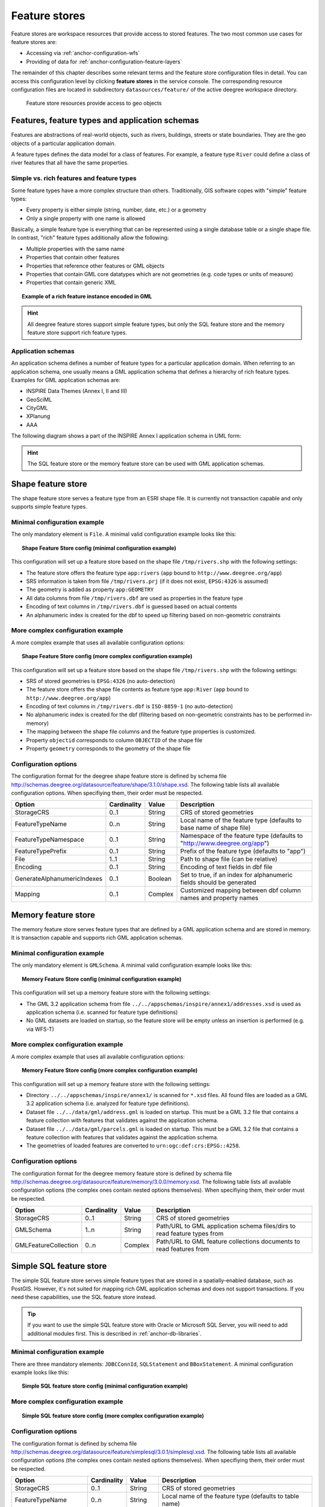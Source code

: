 .. _anchor-configuration-featurestore:

==============
Feature stores
==============

Feature stores are workspace resources that provide access to stored features. The two most common use cases for feature stores are:

* Accessing via :ref:`anchor-configuration-wfs`
* Providing of data for :ref:`anchor-configuration-feature-layers`

The remainder of this chapter describes some relevant terms and the feature store configuration files in detail. You can access this configuration level by clicking **feature stores** in the service console. The corresponding resource configuration files are located in subdirectory ``datasources/feature/`` of the active deegree workspace directory.

.. figure:: images/workspace-overview-feature.png
   :figwidth: 80%
   :width: 80%
   :target: _images/workspace-overview-feature.png

   Feature store resources provide access to geo objects

-----------------------------------------------
Features, feature types and application schemas
-----------------------------------------------

Features are abstractions of real-world objects, such as rivers, buildings, streets or state boundaries. They are the geo objects of a particular application domain.

A feature types defines the data model for a class of features. For example, a feature type ``River`` could define a class of river features that all have the same properties.

^^^^^^^^^^^^^^^^^^^^^^^^^^^^^^^^^^^^^^^^^^
Simple vs. rich features and feature types
^^^^^^^^^^^^^^^^^^^^^^^^^^^^^^^^^^^^^^^^^^

Some feature types have a more complex structure than others. Traditionally, GIS software copes with "simple" feature types:

* Every property is either simple (string, number, date, etc.) or a geometry
* Only a single property with one name is allowed

Basically, a simple feature type is everything that can be represented using a single database table or a single shape file. In contrast, "rich" feature types additionally allow the following:

* Multiple properties with the same name
* Properties that contain other features
* Properties that reference other features or GML objects
* Properties that contain GML core datatypes which are not geometries (e.g. code types or units of measure)
* Properties that contain generic XML

.. topic:: Example of a rich feature instance encoded in GML

   .. literalinclude:: xml/feature_complex.xml
      :language: xml

.. hint::
   All deegree feature stores support simple feature types, but only the SQL feature store and the memory feature store support rich feature types.

^^^^^^^^^^^^^^^^^^^
Application schemas
^^^^^^^^^^^^^^^^^^^

An application schema defines a number of feature types for a particular application domain. When referring to an application schema, one usually means a GML application schema that defines a hierarchy of rich feature types. Examples for GML application schemas are:

* INSPIRE Data Themes (Annex I, II and III)
* GeoSciML
* CityGML
* XPlanung
* AAA

The following diagram shows a part of the INSPIRE Annex I application schema in UML form:

.. figure:: images/address_schema.png
   :figwidth: 60%
   :width: 50%
   :target: _images/address_schema.png

.. hint::
   The SQL feature store or the memory feature store can be used with GML application schemas.

-------------------
Shape feature store
-------------------

The shape feature store serves a feature type from an ESRI shape file. It is currently not transaction capable and only supports simple feature types.

^^^^^^^^^^^^^^^^^^^^^^^^^^^^^
Minimal configuration example
^^^^^^^^^^^^^^^^^^^^^^^^^^^^^

The only mandatory element is ``File``. A minimal valid configuration example looks like this:

.. topic:: Shape Feature Store config (minimal configuration example)

   .. literalinclude:: xml/shapefeaturestore_minimal.xml
      :language: xml

This configuration will set up a feature store based on the shape file ``/tmp/rivers.shp`` with the following settings:

* The feature store offers the feature type ``app:rivers`` (``app`` bound to ``http://www.deegree.org/app``)
* SRS information is taken from file ``/tmp/rivers.prj`` (if it does not exist, ``EPSG:4326`` is assumed)
* The geometry is added as property ``app:GEOMETRY``
* All data columns from file ``/tmp/rivers.dbf`` are used as properties in the feature type
* Encoding of text columns in ``/tmp/rivers.dbf`` is guessed based on actual contents
* An alphanumeric index is created for the dbf to speed up filtering based on non-geometric constraints

^^^^^^^^^^^^^^^^^^^^^^^^^^^^^^^^^^
More complex configuration example 
^^^^^^^^^^^^^^^^^^^^^^^^^^^^^^^^^^

A more complex example that uses all available configuration options:

.. topic:: Shape Feature Store config (more complex configuration example)

   .. literalinclude:: xml/shapefeaturestore_complex.xml
      :language: xml

This configuration will set up a feature store based on the shape file ``/tmp/rivers.shp`` with the following settings:

* SRS of stored geometries is ``EPSG:4326`` (no auto-detection)
* The feature store offers the shape file contents as feature type ``app:River`` (``app`` bound to ``http://www.deegree.org/app``)
* Encoding of text columns in ``/tmp/rivers.dbf`` is ``ISO-8859-1`` (no auto-detection)
* No alphanumeric index is created for the dbf (filtering based on non-geometric constraints has to be performed in-memory)
* The mapping between the shape file columns and the feature type properties is customized.
* Property ``objectid`` corresponds to column ``OBJECTID`` of the shape file
* Property ``geometry`` corresponds to the geometry of the shape file

^^^^^^^^^^^^^^^^^^^^^
Configuration options
^^^^^^^^^^^^^^^^^^^^^

The configuration format for the deegree shape feature store is defined by schema file http://schemas.deegree.org/datasource/feature/shape/3.1.0/shape.xsd. The following table lists all available configuration options. When specifiying them, their order must be respected.

.. table:: Options for ``ShapeFeatureStore`` configuration files

+-----------------------------+-------------+---------+------------------------------------------------------------------------------+
| Option                      | Cardinality | Value   | Description                                                                  |
+=============================+=============+=========+==============================================================================+
| StorageCRS                  | 0..1        | String  | CRS of stored geometries                                                     |
+-----------------------------+-------------+---------+------------------------------------------------------------------------------+
| FeatureTypeName             | 0..n        | String  | Local name of the feature type (defaults to base name of shape file)         |
+-----------------------------+-------------+---------+------------------------------------------------------------------------------+
| FeatureTypeNamespace        | 0..1        | String  | Namespace of the feature type (defaults to "http://www.deegree.org/app")     |
+-----------------------------+-------------+---------+------------------------------------------------------------------------------+
| FeatureTypePrefix           | 0..1        | String  | Prefix of the feature type (defaults to "app")                               |
+-----------------------------+-------------+---------+------------------------------------------------------------------------------+
| File                        | 1..1        | String  | Path to shape file (can be relative)                                         |
+-----------------------------+-------------+---------+------------------------------------------------------------------------------+
| Encoding                    | 0..1        | String  | Encoding of text fields in dbf file                                          |
+-----------------------------+-------------+---------+------------------------------------------------------------------------------+
| GenerateAlphanumericIndexes | 0..1        | Boolean | Set to true, if an index for alphanumeric fields should be generated         |
+-----------------------------+-------------+---------+------------------------------------------------------------------------------+
| Mapping                     | 0..1        | Complex | Customized mapping between dbf column names and property names               |
+-----------------------------+-------------+---------+------------------------------------------------------------------------------+

--------------------
Memory feature store
--------------------

The memory feature store serves feature types that are defined by a GML application schema and are stored in memory. It is transaction capable and supports rich GML application schemas.

^^^^^^^^^^^^^^^^^^^^^^^^^^^^^
Minimal configuration example
^^^^^^^^^^^^^^^^^^^^^^^^^^^^^

The only mandatory element is ``GMLSchema``. A minimal valid configuration example looks like this:

.. topic:: Memory Feature Store config (minimal configuration example)

   .. literalinclude:: xml/memoryfeaturestore_minimal.xml
      :language: xml

This configuration will set up a memory feature store with the following settings:

* The GML 3.2 application schema from file ``../../appschemas/inspire/annex1/addresses.xsd`` is used as application schema (i.e. scanned for feature type definitions)
* No GML datasets are loaded on startup, so the feature store will be empty unless an insertion is performed (e.g. via WFS-T)

^^^^^^^^^^^^^^^^^^^^^^^^^^^^^^^^^^
More complex configuration example 
^^^^^^^^^^^^^^^^^^^^^^^^^^^^^^^^^^

A more complex example that uses all available configuration options:

.. topic:: Memory Feature Store config (more complex configuration example)

   .. literalinclude:: xml/memoryfeaturestore_complex.xml
      :language: xml

This configuration will set up a memory feature store with the following settings:

* Directory ``../../appschemas/inspire/annex1/`` is scanned for ``*.xsd`` files. All found files are loaded as a GML 3.2 application schema (i.e. analyzed for feature type definitions).
* Dataset file ``../../data/gml/address.gml`` is loaded on startup. This must be a GML 3.2 file that contains a feature collection with features that validates against the application schema.
* Dataset file ``../../data/gml/parcels.gml`` is loaded on startup. This must be a GML 3.2 file that contains a feature collection with features that validates against the application schema.
* The geometries of loaded features are converted to ``urn:ogc:def:crs:EPSG::4258``.

^^^^^^^^^^^^^^^^^^^^^
Configuration options
^^^^^^^^^^^^^^^^^^^^^

The configuration format for the deegree memory feature store is defined by schema file http://schemas.deegree.org/datasource/feature/memory/3.0.0/memory.xsd. The following table lists all available configuration options (the complex ones contain nested options themselves). When specifiying them, their order must be respected.

.. table:: Options for ``Memory Feature Store`` configuration files

+-----------------------------+-------------+---------+------------------------------------------------------------------------------+
| Option                      | Cardinality | Value   | Description                                                                  |
+=============================+=============+=========+==============================================================================+
| StorageCRS                  | 0..1        | String  | CRS of stored geometries                                                     |
+-----------------------------+-------------+---------+------------------------------------------------------------------------------+
| GMLSchema                   | 1..n        | String  | Path/URL to GML application schema files/dirs to read feature types from     |
+-----------------------------+-------------+---------+------------------------------------------------------------------------------+
| GMLFeatureCollection        | 0..n        | Complex | Path/URL to GML feature collections documents to read features from          |
+-----------------------------+-------------+---------+------------------------------------------------------------------------------+

------------------------
Simple SQL feature store
------------------------

The simple SQL feature store serves simple feature types that are stored in a spatially-enabled database, such as PostGIS. However, it's not suited for mapping rich GML application schemas and does not support transactions. If you need these capabilities, use the SQL feature store instead.

.. tip::
  If you want to use the simple SQL feature store with Oracle or Microsoft SQL Server, you will need to add additional modules first. This is described in :ref:`anchor-db-libraries`.

^^^^^^^^^^^^^^^^^^^^^^^^^^^^^
Minimal configuration example
^^^^^^^^^^^^^^^^^^^^^^^^^^^^^

There are three mandatory elements: ``JDBCConnId``, ``SQLStatement`` and ``BBoxStatement``. A minimal configuration example looks like this:

.. topic:: Simple SQL feature store config (minimal configuration example)

   .. literalinclude:: xml/simplesqlfeaturestore_minimal.xml
      :language: xml

^^^^^^^^^^^^^^^^^^^^^^^^^^^^^^^^^^
More complex configuration example 
^^^^^^^^^^^^^^^^^^^^^^^^^^^^^^^^^^

.. topic:: Simple SQL feature store config (more complex configuration example)

   .. literalinclude:: xml/simplesqlfeaturestore_complex.xml
      :language: xml

^^^^^^^^^^^^^^^^^^^^^
Configuration options
^^^^^^^^^^^^^^^^^^^^^

The configuration format is defined by schema file http://schemas.deegree.org/datasource/feature/simplesql/3.0.1/simplesql.xsd. The following table lists all available configuration options (the complex ones contain nested options themselves). When specifiying them, their order must be respected.

.. table:: Options for ``Simple SQL feature store`` configuration files

+-----------------------------+-------------+---------+------------------------------------------------------------------------------+
| Option                      | Cardinality | Value   | Description                                                                  |
+=============================+=============+=========+==============================================================================+
| StorageCRS                  | 0..1        | String  | CRS of stored geometries                                                     |
+-----------------------------+-------------+---------+------------------------------------------------------------------------------+
| FeatureTypeName             | 0..n        | String  | Local name of the feature type (defaults to table name)                      |
+-----------------------------+-------------+---------+------------------------------------------------------------------------------+
| FeatureTypeNamespace        | 0..1        | String  | Namespace of the feature type (defaults to "http://www.deegree.org/app")     |
+-----------------------------+-------------+---------+------------------------------------------------------------------------------+
| FeatureTypePrefix           | 0..1        | String  | Prefix of the feature type (defaults to "app")                               |
+-----------------------------+-------------+---------+------------------------------------------------------------------------------+
| JDBCConnId                  | 1..1        | String  | Identifier of the database connection                                        |
+-----------------------------+-------------+---------+------------------------------------------------------------------------------+
| SQLStatement                | 1..1        | String  | SELECT statement that defines the feature type                               |
+-----------------------------+-------------+---------+------------------------------------------------------------------------------+
| BBoxStatement               | 1..1        | String  | SELECT statement for the bounding box of the feature type                    |
+-----------------------------+-------------+---------+------------------------------------------------------------------------------+
| LODStatement                | 0..n        | Complex | Statements for specific WMS scale ranges                                     |
+-----------------------------+-------------+---------+------------------------------------------------------------------------------+

.. _anchor-configuration-sqlfeaturestore:

-----------------
SQL feature store
-----------------

The SQL feature store allows to configure highly flexible mappings between feature types and database tables. It can be used for simple mapping tasks (mapping a single database table to a feature type) as well as sophisticated ones (mapping a complete INSPIRE Data Theme to dozens or hundreds of database tables). As an alternative to relational mapping, it additionally offers so-called BLOB mapping which stores any kind of rich feature using a fixed and very simple database schema. In contrast to the simple SQL feature store, the SQL feature store is transaction capable (even for complex mappings) and ideally suited for mapping rich GML application schemas. It currently supports the following databases:

* PostgreSQL (8.3, 8.4, 9.0, 9.1, 9.2) with PostGIS extension (1.4, 1.5, 2.0, 2.1)
* Oracle Spatial (10g, 11g)
* Microsoft SQL Server (2008, 2012)

.. tip::
  If you want to use the SQL feature store with Oracle Spatial or Microsoft SQL Server, you will need to add additional modules first. This is described in :ref:`anchor-db-libraries`.

^^^^^^^^^^^^^^^^^^^^^^^^^^^^^
Minimal configuration example
^^^^^^^^^^^^^^^^^^^^^^^^^^^^^

A very minimal valid configuration example looks like this:

.. topic:: SQL feature store: Minimal configuration

   .. literalinclude:: xml/sqlfeaturestore_tabledriven1.xml
      :language: xml

This configuration defines a SQL feature store resource with the following properties:

* JDBC connection resource with identifier ``postgis`` is used to connect to the database
* A single table (``country``) is mapped
* Feature type is named ``app:country`` (app=http://www.deegree.org/app)
* Properties of the feature type are automatically derived from table columns
* Every primitive column (number, string, date) is used as a primitive property
* Every geometry column is used as a geometry property (storage CRS is determined automatically, inserted geometries are transformed by deegree, if necessary)
* Feature id (``gml:id``) is based on primary key column, prefixed by ``COUNTRY_``
* For insert transactions, it is expected that the database generates new primary keys value automatically (primary key column must have a trigger or a suitable type such as SERIAL in PostgreSQL)

^^^^^^^^^^^^^^^^^^^^^^^^^^^^^^^^^^
More complex configuration example
^^^^^^^^^^^^^^^^^^^^^^^^^^^^^^^^^^

A more complex example:

.. topic:: SQL feature store: More complex configuration

   .. literalinclude:: xml/sqlfeaturestore_complex.xml
      :language: xml

This configuration snippet defines a SQL feature store resource with the following properties:

* JDBC connection resource with identifier ``inspire`` is used to connect to the database
* Storage CRS is ``EPSG:4258``, database srid is ``-1`` (inserted geometries are transformed by deegree to the storage CRS, if necessary)
* Feature types are read from three GML schema files
* A single feature type ``ad:Address`` (ad=urn:x-inspire:specification:gmlas:Addresses:3.0) is mapped
* The root table of the mapping is ``ad_address``
* Feature type is mapped to several tables
* Feature id (``gml:id``) is based on column ``attr_gml_id``, prefixed by ``AD_ADDRESS__``
* For insert transactions, new values for column ``attr_gml_id`` in the root table are created using the UUID generator. For the joined tables, the database has to create new primary keys value automatically (primary key columns must have a trigger or a suitable type such as SERIAL in PostgreSQL)

^^^^^^^^^^^^^^^^^^^^^^^^^^^^^^^^^
Overview of configuration options
^^^^^^^^^^^^^^^^^^^^^^^^^^^^^^^^^

The SQL feature store configuration format is defined by schema file http://schemas.deegree.org/datasource/feature/sql/3.4.0/sql.xsd. The following table lists all available configuration options (the complex ones contain nested options themselves). When specifying them, their order must be respected:

.. table:: Options for ``SQL feature store`` resource configuration files

+----------------------------------+-------------+---------+------------------------------------------------------------------------------+
| Option                           | Cardinality | Value   | Description                                                                  |
+==================================+=============+=========+==============================================================================+
| ``<JDBCConnId>``                 | 1           | String  | Identifier of the database connection                                        |
+----------------------------------+-------------+---------+------------------------------------------------------------------------------+
| ``<DisablePostFiltering>``       | 0..1        | Empty   | If present, queries that require in-memory filtering are rejected            |
+----------------------------------+-------------+---------+------------------------------------------------------------------------------+
| ``<StorageCRS>``                 | 0..1        | Complex | CRS of stored geometries                                                     |
+----------------------------------+-------------+---------+------------------------------------------------------------------------------+
| ``<GMLSchema>``                  | 0..n        | String  | Path/URL to GML application schema files/dirs to read feature types from     |
+----------------------------------+-------------+---------+------------------------------------------------------------------------------+
| ``<NullEscalation>``             | 0..1        | Boolean | Controls the handling of NULL values on reconstruction from the DB           |
+----------------------------------+-------------+---------+------------------------------------------------------------------------------+
| ``<BLOBMapping>``                | 0..1        | Complex | Activates a special mapping mode that uses BLOBs for storing features        |
+----------------------------------+-------------+---------+------------------------------------------------------------------------------+
| ``<FeatureTypeMapping>``         | 0..n        | Complex | Mapping between a feature type and a database table                          |
+----------------------------------+-------------+---------+------------------------------------------------------------------------------+

The usage of these options and their sub-options is explained in the remaining sections.

.. _anchor-configuration-tabledriven:

^^^^^^^^^^^^^^^^^^^^^^^^^^^^^^^^^^^^^^
Mapping tables to simple feature types
^^^^^^^^^^^^^^^^^^^^^^^^^^^^^^^^^^^^^^

This section describes how to define the mapping of database tables to simple feature types. Each ``<FeatureTypeMapping>`` defines the mapping between one table and one feature type:

.. topic:: SQL feature store: Mapping a single table

   .. literalinclude:: xml/sqlfeaturestore_tabledriven1.xml
      :language: xml

This example assumes that the database contains a table named ``country`` within the default database schema (for PostgreSQL ``public``). Alternatively, you can qualify the table name with the database schema, such as ``public.country``. The feature store will try to automatically determine the columns of the table and derive a suitable feature type:

* Feature type name: ``app:country`` (app=http://www.deegree.org/app)
* Feature id (``gml:id``) based on primary key column of table ``country``
* Every primitive column (number, string, date) is used as a primitive property
* Every geometry column is used as a geometry property

A single configuration file may map more than one table. The following example defines two feature types, based on tables ``country`` and ``cities``.

.. topic:: SQL feature store: Mapping two tables

   .. literalinclude:: xml/sqlfeaturestore_tabledriven2.xml
      :language: xml

There are several options for ``<FeatureTypeMapping>`` that give you more control over the derived feature type definition. The following table lists all available options (the complex ones contain nested options themselves):

.. table:: Options for ``<FeatureTypeMapping>``

+------------------+-------------+---------+------------------------------------------------------------------------------+
| Option           | Cardinality | Value   | Description                                                                  |
+==================+=============+=========+==============================================================================+
| ``table``        | 1           | String  | Name of the table to be mapped (can be qualified with database schema)       |
+------------------+-------------+---------+------------------------------------------------------------------------------+
| ``name``         | 0..1        | QName   | Name of the feature type                                                     |
+------------------+-------------+---------+------------------------------------------------------------------------------+
| ``<FIDMapping>`` | 0..1        | Complex | Defines the mapping of the feature id                                        |
+------------------+-------------+---------+------------------------------------------------------------------------------+
| ``<Primitive>``  | 0..n        | Complex | Defines the mapping of a primitive-valued column                             |
+------------------+-------------+---------+------------------------------------------------------------------------------+
| ``<Geometry>``   | 0..n        | Complex | Defines the mapping of a geometry-valued column                              |
+------------------+-------------+---------+------------------------------------------------------------------------------+

.. hint::
  The order of child elements ``<Primitive>`` and ``<Geometry>`` is not restricted. They may appear in any order.

These options and their sub-options are explained in the following subsections.

"""""""""""""""""""""""""""""""""
Customizing the feature type name
"""""""""""""""""""""""""""""""""

By default, the name of a mapped feature type will be derived from the table name. If the table is named ``country``, the feature type name will be ``app:country`` (app=http://www.deegree.org/app). The ``name`` attribute allows to set the feature type name explicity. In the following example, it will be ``app:Land`` (Land is German for country).

.. topic:: SQL feature store: Customizing the feature type name

   .. literalinclude:: xml/sqlfeaturestore_tabledriven3.xml
      :language: xml

The name of a feature type is always a qualified XML name. You can use standard XML namespace binding mechanisms to control the namespace and prefix of the feature type name:

.. topic:: SQL feature store: Customizing the feature type namespace and prefix

   .. literalinclude:: xml/sqlfeaturestore_tabledriven4.xml
      :language: xml

""""""""""""""""""""""""""
Customizing the feature id
""""""""""""""""""""""""""

By default, values for the feature id (``gml:id`` attribute in GML) will be based on the primary key column of the mapped table. Values from this column will be prepended with a prefix that is derived from the feature type name. For example, if the feature type name is ``app:Country``, the prefix is ``APP_COUNTRY``. The feature instance that is built from the table row with primary key ``42`` will have  feature id ``APP_COUNTRY42``.

If this is not what you want, or automatic detection of the primary key column fails, customize the feature id mapping using the ``<FIDMapping>`` option:

.. topic:: SQL feature store: Customizing the feature id mapping

   .. literalinclude:: xml/sqlfeaturestore_fidmapping1.xml
      :language: xml

Here are the options for ``<FIDMapping>``:

.. table:: Options for ``<FIDMapping>``

+------------------+-------------+---------+------------------------------------------------------------------------------+
| Option           | Cardinality | Value   | Description                                                                  |
+==================+=============+=========+==============================================================================+
| ``prefix``       | 0..1        | String  | Feature id prefix, default: derived from feature type name                   |
+------------------+-------------+---------+------------------------------------------------------------------------------+
| ``<Column>``     | 1..n        | Complex | Column that stores (a part of) the feature id                                |
+------------------+-------------+---------+------------------------------------------------------------------------------+

As ``<Column>`` may occur more than once, you can define that the feature id is constructed from multiple columns:

.. topic:: SQL feature store: Customizing the feature id mapping

   .. literalinclude:: xml/sqlfeaturestore_fidmapping2.xml
      :language: xml

Here are the options for ``<Column>``:

.. table:: Options for ``<Column>``

+------------------+-------------+---------+------------------------------------------------------------------------------+
| Option           | Cardinality | Value   | Description                                                                  |
+==================+=============+=========+==============================================================================+
| ``name``         | 1           | String  | Name of the database column                                                  |
+------------------+-------------+---------+------------------------------------------------------------------------------+
| ``type``         | 0..1        | String  | Column type (string, boolean, decimal, double or integer), default: auto     |
+------------------+-------------+---------+------------------------------------------------------------------------------+

.. hint::
  Technically, the feature id prefix is important to determine the feature type when performing queries by feature id. Every ``<FeatureTypeMapping>`` must have a unique feature id prefix.

""""""""""""""""""""""""""""""""""""""""""""""""""""""
Customizing the mapping between columns and properties
""""""""""""""""""""""""""""""""""""""""""""""""""""""

By default, the SQL feature store will try to automatically determine the columns of the table and derive a suitable feature type:

* Every primitive column (number, string, date) is used as a primitive property
* Every geometry column is used as a geometry property

If this is not what you want, or automatic detection of the column types fails, use ``<Primitive>`` and ``<Geometry>`` to control the property definitions of the feature type and the column-to-property mapping:

.. topic:: SQL feature store: Customizing property definitions and the column-to-property mapping

   .. literalinclude:: xml/sqlfeaturestore_tabledriven5.xml
      :language: xml

This example defines a feature type with three properties:

* ``property1``, type: primitive (string), mapped to column ``prop1``
* ``property2``, type: geometry (point), mapped to column ``the_geom``, storage CRS is ``EPSG:4326``, database srid is ``-1``
* ``property3``, type: primitive (integer), mapped to column ``prop2``

The following table lists all available configuration options for ``<Primitive>`` and ``<Geometry>``:

.. table:: Options for ``<Primitive>`` and ``<Geometry>``

+-----------------------+-------------+---------+------------------------------------------------------------------------------+
| Option                | Cardinality | Value   | Description                                                                  |
+=======================+=============+=========+==============================================================================+
| ``path``              | 1           | QName   | Name of the property                                                         |
+-----------------------+-------------+---------+------------------------------------------------------------------------------+
| ``mapping``           | 1           | String  | Name of the database column                                                  |
+-----------------------+-------------+---------+------------------------------------------------------------------------------+
| ``type``              | 1           | String  | Property/column type                                                         |
+-----------------------+-------------+---------+------------------------------------------------------------------------------+
| ``<Join>``            | 0..1        | Complex | Defines a change in the table context                                        |
+-----------------------+-------------+---------+------------------------------------------------------------------------------+
| ``<CustomConverter>`` | 0..1        | Complex | Plugs-in a specialized DB-to-ObjectModel converter implementation            |
+-----------------------+-------------+---------+------------------------------------------------------------------------------+
| ``<StorageCRS>``      | 0..1        | Complex | CRS of stored geometries and database srid (only for ``<Geometry>``)         |
+-----------------------+-------------+---------+------------------------------------------------------------------------------+

.. hint::
  If your configuration file is stored in UTF-8 encoding deegree allows special chars from this charset in the mapping (e.g. the property Straße can be stored in the column 'strasse' or 'straße'). Required is that the database supports UTF-8 as well.

^^^^^^^^^^^^^^^^^^^^^^^^^^^^^^^
Mapping GML application schemas
^^^^^^^^^^^^^^^^^^^^^^^^^^^^^^^

The former section assumed a mapping configuration that didn't use a given GML application schema. If a GML application schema is available and specified using ``<GMLSchema>``, the mapping possibilities and available options are extended. We refer to these two modes as **table-driven mode** (without GML schema) and **schema-driven mode** (with GML schema).

Here's a comparison of table-driven and schema-driven mode:

.. table:: SQL feature store mapping modes (with and without GML application schema)

+------------------------------+------------------------------+---------------------------------+
|                              | Table-driven mode            | Schema-driven mode              |
+==============================+==============================+=================================+
| GML application schema       | Derived from tables          | Must be provided                |
+------------------------------+------------------------------+---------------------------------+
| Data model (feature types)   | Derived from tables          | Derived from GML app schema     |
+------------------------------+------------------------------+---------------------------------+
| GML version                  | Any (GML 2, 3.0, 3.1, 3.2)   | Fixed to version of app schema  |
+------------------------------+------------------------------+---------------------------------+
| Mapping principle            | Property to table column     | XPath-based or BLOB-based       |
+------------------------------+------------------------------+---------------------------------+
| Supported mapping complexity | Low                          | Very high                       |
+------------------------------+------------------------------+---------------------------------+

.. hint::
  If you want to create a relational mapping for an existing GML application schema (e.g. INSPIRE Data Themes, GeoSciML, CityGML, XPlanung, AAA), always copy the schema files into the ``appschemas/`` directory of your workspace and reference the schema in your configuration.

In schema-driven mode, the SQL feature store extracts detailed feature type definitions and property declarations from GML application schema files. A basic configuration for schema-driven mode defines the JDBC connection id, the general CRS of the stored geometries and one or more GML application schema files:

.. topic:: SQL FeatureStore (schema-driven mode): Skeleton config

   .. literalinclude:: xml/sqlfeaturestore_schemadriven1.xml
      :language: xml

""""""""""""""""""""
Recommended workflow
""""""""""""""""""""

.. hint::
  This section assumes that you already have an existing database that you want to map to a GML application schema. If you want to derive a database model from a GML application schema, see :ref:`anchor-mapping-wizard`.

Manually creating a mapping for a rich GML application schema may appear to be a dauting task at first sight. Especially when you are still trying to figure out how the configuration concepts work, you will be using a lot of trial-and-error. Here are some general practices to make this as painless as possible.

* Map one property of a feature type at a time.
* Use the **Reload** link in the services console to activate changes. 
* After changing the configuration file, make sure that the status of the feature store stays green (in the console). If an exclamation mark occurs, you have an error in your configuration. Check the error message and fix it.
* Check the results of your change (see below)
* Once you're satisfied, move on to the next property (or feature type)

Set up a WFS configuration, so you can use WFS GetFeature-requests to check whether your feature mapping works as expected. You can use your web browser for that. After each configuration change, perform a GetFeature-request to see the effect. Suitable WFS requests depend on the WFS version, the GML version and the name of the feature type. Here are some examples:

* WFS 1.0.0 (GML 2): http://localhost:8080/services?service=WFS&version=1.0.0&request=GetFeature&typeName=ad:Address&maxFeatures=1
* WFS 1.1.0 (GML 3.1): http://localhost:8080/services?service=WFS&version=1.1.0&request=GetFeature&typeName=ad:Address&maxFeatures=1
* WFS 2.0.0 (GML 3.2): http://localhost:8080/services?service=WFS&version=2.0.0&request=GetFeature&typeName=ad:Address&count=1

In order to successfully create a mapping for a feature type from a GML application schema, you have to know the structure and the data types of the feature type. For example, if you want to map feature type ``ad:Address`` from INSPIRE Annex I, you have to know that it has a required property called ``ad:inspireId`` that has a child element with name ``base:Identifier``. Here's a list of possible options to learn the data model of an application schema:

* Manually (or with the help of a generic XML tool such as XMLSpy) analyze the GML application schema to determine the feature types and understand their data model
* Use the services console to auto-generate a mapping configuration (see :ref:`anchor-mapping-wizard`). It should reflect the structure and datatypes correctly. Auto-generate the mapping, create a copy of the file and start with a minimal version (``FeatureTypeMapping`` by ``FeatureTypeMapping``, property by property). Adapt it to your own database tables and columns and remove optional elements and attributes that you don't want to map.
* Use the deegree support options (mailing lists, commercial support) to get help.

.. hint::
   The deegree project aims for a user-interface to help with all steps of creating mapping configurations. If you are interested in working on this (or funding it), don't hesitate to contact the project bodies.

.. _anchor-mapping-rich-feature-types:

""""""""""""""""""""""""""
Mapping rich feature types
""""""""""""""""""""""""""

In schema-driven mode, the ``<FeatureTypeMapping>`` element basically works as in table-driven mode (see :ref:`anchor-configuration-tabledriven`). It defines a mapping between a table in the database and a feature type. However, there are additional possibilities and it's usually more suitable to focus on feature types and XML nodes instead of tables and table columns. Here's an overview of the ``<FeatureTypeMapping>`` options and their meaning in schema-driven mode:

.. table:: Options for ``<FeatureTypeMapping>`` (schema-driven mode)

+------------------+-------------+---------+------------------------------------------------------------------------------+
| Option           | Cardinality | Value   | Description                                                                  |
+==================+=============+=========+==============================================================================+
| ``table``        | 1           | String  | Name of the table to be mapped (can be qualified with database schema)       |
+------------------+-------------+---------+------------------------------------------------------------------------------+
| ``name``         | 0..1        | QName   | Name of the feature type                                                     |
+------------------+-------------+---------+------------------------------------------------------------------------------+
| ``<FIDMapping>`` | 1           | Complex | Defines the mapping of the feature id                                        |
+------------------+-------------+---------+------------------------------------------------------------------------------+
| ``<Primitive>``  | 0..n        | Complex | Defines the mapping of a primitive-valued node                               |
+------------------+-------------+---------+------------------------------------------------------------------------------+
| ``<Geometry>``   | 0..n        | Complex | Defines the mapping of a geometry-valued node                                |
+------------------+-------------+---------+------------------------------------------------------------------------------+
| ``<Complex>``    | 0..n        | Complex | Defines the mapping of a complex-valued node                                 |
+------------------+-------------+---------+------------------------------------------------------------------------------+
| ``<Feature>``    | 0..n        | Complex | Defines the mapping of a feature-valued node                                 |
+------------------+-------------+---------+------------------------------------------------------------------------------+

.. hint::
  The order of child elements ``<Primitive>``, ``<Geometry>``, ``<Complex>`` and ``<Feature>`` is not restricted. They may appear in any order.

We're going to explore the additional options by describing the necessary steps for mapping  feature type ``ad:Address`` (from INSPIRE Annex I) to an example database. Start with a single ``<FeatureTypeMapping>``. Provide the table name and the mapping for the feature identifier. The example uses a table named ``ad_address`` and a key column named ``fid``:

.. topic:: SQL feature store (schema-driven mode): Start configuration

   .. literalinclude:: xml/sqlfeaturestore_schemadriven2.xml
      :language: xml

.. tip::
  In schema-driven mode, there is no automatic detection of columns, column types or primary keys. You always have to specify ``<FIDMapping>``.

.. tip::
  If this configuration matches your database and you have a working WFS resource, you should be able to query the feature type (although no properties will be returned): http://localhost:8080/services?service=WFS&version=2.0.0&request=GetFeature&typeName=ad:Address&count=1

Mapping rich feature types works by associating XML nodes of a feature instance with rows and columns in the database. The table context (the current row) is changed when necessary. In the beginning of a ``<FeatureTypeMapping>``, the current context node is an ``ad:Address`` element and the current table context is a row of table ``ad_address``. The first (required) property that we're going to map is ``ad:inspireId``. The schema defines that ``ad:inspireId`` has as child element named ``base:Identifier`` which in turn has two child elements named ``base:localId`` and ``base:namespace``. Lets's assume that we have a column ``localid`` in our table, that we want to map to ``base:localId``, but for ``base:namespace``, we don't have a corresponding column. We want this element to have the fixed value ``NL.KAD.BAG`` for all instances of ``ad:Address``. Here's how to do it:

.. topic:: SQL feature store (schema-driven mode): Complex elements and constant mappings

   .. literalinclude:: xml/sqlfeaturestore_schemadriven3.xml
      :language: xml

There are several things to observe here. The ``Complex`` element occurs twice. In the ``path`` attribute of the first occurrence, we specified the qualified name of the (complex) property we want to map (``ad:inspireId``). The nested ``Complex`` targets child element ``base:Identifier`` of ``ad:inspireId``. And finally, the ``Primitive`` elements specify that child element ``base:localId`` is mapped to column ``localid`` and element ``base:namespace`` is mapped to constant ``NL.KAD.BAG`` (note the single quotes around ``NL.KAD.BAG``).

To summarize:

* ``Complex`` is used to select a (complex) child element to be mapped. It is a container for child mapping elements (``Primitive``, ``Geometry``, ``Complex`` or ``Feature``)
* In the ``mapping`` attribute of ``Primitive``, you can also use constants, not only column names

The next property we want to map is ``ad:position``. It contains the geometry of the address, but the actual GML geometry is nested on a deeper level and the property can occur multiple times. In our database, we have a table named ``ad_address_ad_position`` with columns ``fk`` (foreign key to ad_address) and ``value`` (geometry). Here's the extended mapping:

.. topic:: SQL feature store (schema-driven mode): Join elements and XPath expressions

   .. literalinclude:: xml/sqlfeaturestore_schemadriven4.xml
      :language: xml

Again, the ``Complex`` element is used to drill into the XML structure of the property and several elements are mapped to constant values. But there are also new things to observe:

* The first child element of a ``<Complex>`` (or ``<Primitive>``, ``<Geometry>`` or ``<Feature>``) can be ``<Join>``. ``<Join>`` performs a table change: table rows corresponding to ``ad:position`` are not stored in the root feature type table (``ad_address``), but in a joined table. All siblings of ``<Join>`` (or their children) refer to this joined table (``ad_address_ad_position``). The join condition that determines the related rows in the joined table is ``ad_address.fid=ad_address_ad_position.fk``. ``<Join>`` is described in detail in the next section.
* Valid expressions for ``path`` can also be ``.`` (current node) and ``text()`` (primitive value of the current node).

Let's move on to the mapping of property ``ad:component``. This property can occur multiple times and contains (a reference to) another feature.

.. topic:: SQL feature store (schema-driven mode): Feature elements

   .. literalinclude:: xml/sqlfeaturestore_schemadriven5.xml
      :language: xml

As in the mapping of ``ad:position``, a ``<Join>`` is used to change the table context. The table that stores the information for ``ad:component`` properties is ``ad_address_ad_component``. The ``<Feature>`` declares that we want to map a feature-valued node and it's ``<Href>`` sub-element defines that column ``href`` stores the value of the ``xlink:href`` attribute.

Here is an overview of all options for ``<Complex>`` elements:

.. table:: Options for ``<Complex>``

+-----------------------+-------------+---------+------------------------------------------------------------------------------+
| Option                | Cardinality | Value   | Description                                                                  |
+=======================+=============+=========+==============================================================================+
| ``path``              | 1           | QName   | Name/XPath-expression that determines the element to be mapped               |
+-----------------------+-------------+---------+------------------------------------------------------------------------------+
| ``<Join>``            | 0..1        | Complex | Defines a change in the table context                                        |
+-----------------------+-------------+---------+------------------------------------------------------------------------------+
| ``<CustomConverter>`` | 0..1        | Complex | Plugs-in a specialized DB-to-ObjectModel converter implementation            |
+-----------------------+-------------+---------+------------------------------------------------------------------------------+
| ``<Primitive>``       | 0..n        | Complex | Defines the mapping of a primitive-valued node                               |
+-----------------------+-------------+---------+------------------------------------------------------------------------------+
| ``<Geometry>``        | 0..n        | Complex | Defines the mapping of a geometry-valued node                                |
+-----------------------+-------------+---------+------------------------------------------------------------------------------+
| ``<Complex>``         | 0..n        | Complex | Defines the mapping of a complex-valued node                                 |
+-----------------------+-------------+---------+------------------------------------------------------------------------------+
| ``<Feature>``         | 0..n        | Complex | Defines the mapping of a feature-valued node                                 |
+-----------------------+-------------+---------+------------------------------------------------------------------------------+

.. hint::
  The order of child elements ``<Primitive>``, ``<Geometry>``, ``<Complex>`` and ``<Feature>`` is not restricted. They may appear in any order.

Here is an overview on all options for ``<Feature>`` elements:

.. table:: Options for ``<Feature>``

+-----------------------+-------------+---------+------------------------------------------------------------------------------+
| Option                | Cardinality | Value   | Description                                                                  |
+=======================+=============+=========+==============================================================================+
| ``path``              | 1           | QName   | Name/XPath-expression that determines the element to be mapped               |
+-----------------------+-------------+---------+------------------------------------------------------------------------------+
| ``<CustomConverter>`` | 0..1        | Complex | Plugs-in a specialized DB-to-ObjectModel converter implementation            |
+-----------------------+-------------+---------+------------------------------------------------------------------------------+
| ``<Href>``            | 0..1        | Complex | Defines the column that stores the value for ``xlink:href``                  |
+-----------------------+-------------+---------+------------------------------------------------------------------------------+

.. _anchor-mapping-strategies-href-attributes:

""""""""""""""""""""""""""""""""""""""""""""
Mapping strategies for xlink:href attributes
""""""""""""""""""""""""""""""""""""""""""""

There are two different use cases when xlink:href attributes are used:

* 1. Reference on other feature.
* 2. xlink:href value is used as static value. For example, if a user wants to filter on INSPIRE codelists, filtering is executed on the value of xlink:href.

Case 1. does not allow filtering on the value of xlink:href itself. Case 2. allows filtering on the static value of the xlink:href attribute but the linked feature is not resolved anymore.

Those two cases can be realized by different mappings in SQL feature store configuration:

* 1. Feature mapping is used:

.. code-block:: xml

    <Feature path=".">
      <Join table="?" fromColumns="designationtype_designation_fk" toColumns="id"/>
      <Href mapping="designationtype_designation_href"/>
    </Feature>

* 2. Primitive mapping is used:

.. code-block:: xml

    <Primitive path="@xlink:href" mapping="designationtype_designation_href"/>

For more details see chapter :ref:`anchor-mapping-rich-feature-types`.

""""""""""""""""""""""""""
Changing the table context
""""""""""""""""""""""""""

At the beginning of a ``<FeatureTypeMapping>``, the current table context is the one specified by the ``table`` attribute. In the following example snippet, this would be table ``ad_address``.

.. topic:: SQL feature store: Initial table context

   .. literalinclude:: xml/sqlfeaturestore_tablecontext.xml
      :language: xml

Note that all mapped columns stem from table ``ad_address``. This is fine, as each feature can only have a single ``gml:identifier`` property. However, when mapping a property that may occur any number of times, we will have to access the values for this property in a separate table.

.. topic:: SQL feature store: Changing the table context

   .. literalinclude:: xml/sqlfeaturestore_join1.xml
      :language: xml

In this example, property ``gml:identifier`` is mapped as before (the data values stem from table ``ad_address``). In contrast to that, property ``ad:position`` can occur any number of times for a single ``ad_address`` feature instance. In order to reflect that in the relational model, the values for this property have to be taken from/stored in a separate table. The feature type table (``ad_address``) must have a 1:n relation to this table.

The ``<Join>`` element is used to define such a change in the table context (in other words: a relation/join between two tables). A ``<Join>`` element may only occur as first child element of any of the mapping elements (``<Primitive>``, ``<Geometry>``, ``<Feature>`` or ``<Complex>``). It changes from the current table context to another one. In the example, the table context in the mapping of property ``ad:position`` is changed from ``ad_address`` to ``ad_address_ad_position``. All mapping instructions that follow the ``<Join>`` element refer to the new table context. For example, the geometry value is taken from ``ad_address_ad_position.ad_geographicposition_ad_geometry_value``.

The following table lists all available options for ``<Join>`` elements:

.. table:: Options for ``<Join>`` elements

+---------------------+-------------+---------+---------------------------------------------------------------------------------------------------+
| Option              | Cardinality | Value   | Description                                                                                       |
+=====================+=============+=========+===================================================================================================+
| ``table``           | 1..1        | String  | Name of the target table to change to.                                                            |
+---------------------+-------------+---------+---------------------------------------------------------------------------------------------------+
| ``fromColumns``     | 1..1        | String  | One or more columns that define the join key in the source table.                                 |
+---------------------+-------------+---------+---------------------------------------------------------------------------------------------------+
| ``toColumns``       | 1..1        | String  | One or more columns that define the join key in the target table.                                 |
+---------------------+-------------+---------+---------------------------------------------------------------------------------------------------+
| ``orderColumns``    | 0..1        | String  | One or more columns hat define the order of the joined rows.                                      |
+---------------------+-------------+---------+---------------------------------------------------------------------------------------------------+
| ``numbered``        | 0..1        | Boolean | Set to true, if orderColumns refers to a single column that contains natural numbers [1,2,3,...]. |
+---------------------+-------------+---------+---------------------------------------------------------------------------------------------------+
| ``<AutoKeyColumn>`` | 0..n        | Complex | Columns in the target table that store autogenerated keys (only required for transactions).       |
+---------------------+-------------+---------+---------------------------------------------------------------------------------------------------+

Attributes ``fromColumns``, ``toColumns`` and ``orderColumns`` may each contain one or more columns. When specifying multiple columns, they must be given as a whitespace-separated list. ``orderColumns`` is used to force a specific ordering on the joined table rows. If this attribute is omitted, the order of joined rows is not defined and reconstructed feature instances may vary each time they are fetched from the database. In the above example, this would mean that the multiple ``ad:position`` properties of an ``ad:Address`` feature may change their order.

In case that the order column stores the child index of the XML element, the ``numbered`` attribute should be set to ``true``. In this special case, filtering on property names with child indexes will be correctly mapped to SQL WHERE clauses as in the following WFS example request.

.. topic:: SQL feature store: WFS query with child index

   .. literalinclude:: xml/sqlfeaturestore_indexquery.xml
      :language: xml

In the above example, only those ``ad:Address`` features will be returned where the geometry in the third ``ad:position`` property has an intersection with the specified bounding box. If only other ``ad:position`` properties (e.g. the first one) matches this constraint, they will not be included in the output.

The ``<AutoKeyColumn>`` configuration option is only required when you want to use transactions on your feature store and your relational model is non-canonical. Ideally, the mapping will only change the table context in case the feature type model allows for multiple child elements at that point. In other words: if the XML schema has ``maxOccurs`` set to ``unbounded`` for an element, the relational model should have a corresponding 1:n relation. For a 1:n relation, the target table of the context change should have a foreign key column that points to the primary key column of the source table of the context change. This is important, as the SQL feature store has to propagate keys from the source table to the target table and store them there as well.

If the joined table is the origin of other joins, than it is important that the SQL feature store can generate primary keys for the join table. If not configured otherwise, it is assumed that column ``id`` stores the primary key and that the database will auto-generate values on insert using database mechanisms such as sequences or triggers.

If this is not the case, use the ``AutoKeyColumn`` options to define the columns that make up the primary key in the join table and how the values for these columns should be generated on insert. Here's an example:

.. topic:: SQL feature store: Key propagation for transactions

   .. literalinclude:: xml/sqlfeaturestore_join2.xml
      :language: xml

In this example snippet, the primary key for table ``B`` is stored in column ``pk1`` and values for this column are generated using the UUID generator. There's another change in the table context from B to C. Rows in table C have a key stored in column ``parentfk`` that corresponds to the ``B.pk1``. On insert, values generated for ``B.pk1`` will be propagated and stored for new rows in this table as well. The following table lists the options for ``<AutoKeyColumn>`` elements.

Inside a ``<AutoKeyColumn>``, you may use the same key generators that are available for feature id generation (see above).

.. _anchor-null-handling:

"""""""""""""""""""""""
Handling of NULL values
"""""""""""""""""""""""

By default, a ``NULL`` value in a mapped database column means that just the mapped particle is omitted from the reconstructed feature. However, if the corresponding element/attribute or text node is required according to the GML application schema, this will lead to invalid feature instances. In order to deal with this, the global option ``<NullEscalation>`` should be set to ``true`` after the mapping configuration has been finished.

.. topic:: SQL feature store: Activating NULL value escalation

   .. literalinclude:: xml/sqlfeaturestore_nullescalation1.xml
      :language: xml

If this option is turned on and a ``NULL`` value is found in a mapped column, the following strategy is applied:

* If the corresponding particle is not required according to the GML application schema, just this particle is omitted.
* If the container element of the particle is nillable according to the GML application schema, the ``xsi:nil`` attribute of the element is set to ``true``.
* In all other cases, the ``NULL`` is escalated to the container element using the same strategy (until the feature level has been reached).

This works well most of the times, but sometimes, it can be handy to override this behaviour. For that, each ``<Primitive>``, ``<Complex>``, ``<Geometry>`` or ``<Feature>`` configuration element supports the optional attribute ``nullEscalation``. The following config snippet demonstrates a custom ``NULL`` escalation for element ``gml:endPosition``. By default, the content of this element is required, but by setting it to ``false``, ``NULL`` escalation can be manually switched off for this very particle.

.. topic:: SQL feature store: Customizing NULL value escalation

   .. literalinclude:: xml/sqlfeaturestore_nullescalation2.xml
      :language: xml

The following values are supported for attribute ``nullEscalation`` on ``<Primitive>``, ``<Complex>``, ``<Geometry>`` or ``<Feature>`` elements:

* ``auto``: Handling of NULL values is derived from the GML application schema. Same as omitting the ``nullEscalation`` attribute.
* ``true``: ``NULL`` values are escalated to the container element.
* ``false``: ``NULL`` values are not escalated to the container element.

.. _anchor-blob-mode:

""""""""""""
BLOB mapping
""""""""""""

An alternative approach to mapping each feature type from an application schema using ``<FeatureTypeMapping>`` is to specify a single ``<BLOBMapping>`` element. This activates a different storage strategy based on a fixed database schema. Central to this schema is a table that stores every feature instance (and all of it's properties) as a BLOB (binary large object).

Here is an overview on all options for ``<BLOBMapping>`` elements:

.. table:: Options for ``<BLOBMapping>``

+------------------------+-------------+---------+------------------------------------------------------------------------------+
| Option                 | Cardinality | Value   | Description                                                                  |
+========================+=============+=========+==============================================================================+
| ``<BlobTable>``        | 0..1        | String  | Database table that stores features, default: ``gml_objects``                |
+------------------------+-------------+---------+------------------------------------------------------------------------------+
| ``<FeatureTypeTable>`` | 0..1        | String  | Database table that stores feature types, default: ``feature_types``         |
+------------------------+-------------+---------+------------------------------------------------------------------------------+

The central table (controlled by ``<BlobTable>``) uses the following columns:

.. table:: Columns in blob table

+--------------------+----------------+-------------------------------------------------------------------------+
| Column             | PostGIS type   | Used for                                                                |
+====================+================+=========================================================================+
| ``id``             | serial         | Primary key                                                             |
+--------------------+----------------+-------------------------------------------------------------------------+
| ``gml_id``         | text           | Feature identifier (used for id queries and resolving xlink references) |
+--------------------+----------------+-------------------------------------------------------------------------+
| ``gml_bounded_by`` | geometry       | Bounding box (used for spatial queries)                                 |
+--------------------+----------------+-------------------------------------------------------------------------+
| ``ft_type``        | smallint       | Feature type identifier (used to narrow the result set)                 |
+--------------------+----------------+-------------------------------------------------------------------------+
| ``binary_object``  | bytea          | Encoded feature instance                                                |
+--------------------+----------------+-------------------------------------------------------------------------+

The other table (controlled by ``<FeatureTypeTable>``) stores a mapping of feature type names to feature type identifiers:

.. table:: Columns in feature type table

+-----------+----------------+-------------------------------------------------------------------------+
| Column    | PostGIS type   | Used for                                                                |
+===========+================+=========================================================================+
| ``id``    | smallint       | Primary key                                                             |
+-----------+----------------+-------------------------------------------------------------------------+
| ``qname`` | text           | Name of the feature type                                                |
+-----------+----------------+-------------------------------------------------------------------------+
| ``bbox``  | geometry       | Aggregated bounding box for all features of this type                   |
+-----------+----------------+-------------------------------------------------------------------------+

.. hint::
  In order for ``<BLOBMapping>`` to work, you need to have the correct tables in your database and initialize the feature type table with the names of all feature types you want to use. We recommend not to do this manually, see :ref:`anchor-mapping-wizard`. The wizard will also create suitable indexes to speed up queries.

.. hint::
  You may wonder how to get data into the database in BLOB mode. As for standard mapping, you can do this by executing WFS-T requests or by using the feature store loader. Its usage is described in the last steps of :ref:`anchor-mapping-wizard`.

.. hint::
  In BLOB mode, only spatial and feature id queries can be mapped to SQL WHERE-constraints. All other kinds of filter conditions are performed in memory. See :ref:`anchor-filtering` for more information.

^^^^^^^^^^^^^^^^^^^^^^^^^^^^^^^^^^^^^^
Transactions and feature id generation
^^^^^^^^^^^^^^^^^^^^^^^^^^^^^^^^^^^^^^

The mapping defined by a ``<FeatureTypeMapping>`` element generally works in both directions:

* **Table-to-feature-type (query)**: Feature instances are created from table rows
* **Feature-type-to-table (insert)**: New table rows are created for inserted feature instances

However, there's a caveat for inserts: The SQL feature store has to know how to obtain new and unique feature ids.

When features are inserted into a SQL feature store (for example via a WFS transaction), the client can choose between different id generation modes. These modes control whether feature ids (the values in the gml:id attribute) have to be re-generated. There are three id generation modes available, which directly relate to the WFS 1.1.0 specification:

* ``UseExisting``: The feature store will use the original gml:id values that have been provided in the input. This may lead to errors if the provided ids are already in use or if the format of the id does not match the configuration.
* ``GenerateNew``: The feature store will discard the original gml:id values and use the configured generator to produce new and unique identifiers. References in the input (xlink:href) that point to a feature with an reassigned id are fixed as well, so reference consistency is ensured.
* ``ReplaceDuplicate``: The feature store will try to use the original gml:id values that have been provided in the input. If a certain identifier already exists in the database, the configured generator is used to produce a new and unique identifier. NOTE: Support for this mode is not implemented yet.

.. hint::
   In a WFS 1.1.0 insert request, the id generation mode is controlled by attribute ``idGenMode``. WFS 1.0.0 and WFS 2.0.0 don't support to specify it on a request basis. However, in the deegree WFS configuration you can control it in the option ``EnableTransactions``.

In order to generate the required ids for ``GenerateNew``, you can choose between different generators. These are configured in the ``<FIDMapping>`` child element of ``<FeatureTypeMapping>``:

"""""""""""""""""
Auto id generator
"""""""""""""""""

The auto id generator depends on the database to provide new values for the feature id column(s) on insert. This requires that the used feature id columns are configured appropriately in the database (e.g. that they have a trigger or a suitable column type such as ``SERIAL`` in PostgreSQL).

.. topic:: SQL feature store: Auto id generator example

   .. literalinclude:: xml/sqlfeaturestore_idgenerator1.xml
      :language: xml

This snippet defines the feature id mapping and the id generation behaviour for a feature type called ``ad:Address``

* When querying, the prefix ``AD_ADDRESS_`` is prepended to column ``attr_gml_id`` to create the exported feature id. If ``attr_gml_id`` contains the value ``42`` in the database, the feature instance that is created from this row will have the value ``AD_ADDRESS_42``.
* On insert (mode=UseExisting), provided gml:id values must have the format ``AD_ADDRESS_$``. The prefix ``AD_ADDRESS_`` is removed and the remaining part of the identifier is stored in column ``attr_gml_id``.
* On insert (mode=GenerateNew), the database must automatically create a new value for column ``attr_gml_id`` which will be the postfix of the newly assigned feature id.

""""""""""""""
UUID generator
""""""""""""""

The UUID generator generator uses Java's UUID implementation to generate new and unique identifiers. This requires that the database column for the id is a character column that can store strings with a length of 36 characters and that the database does not perform any kind of insertion value generation for this column (e.g triggers).

.. topic:: SQL feature store: UUID generator example

   .. literalinclude:: xml/sqlfeaturestore_idgenerator2.xml
      :language: xml

This snippet defines the feature id mapping and the id generation behaviour for a feature type called ``ad:Address``

* When querying, the prefix ``AD_ADDRESS_`` is prepended to column ``attr_gml_id`` to create the exported feature id. If ``attr_gml_id`` contains the value ``550e8400-e29b-11d4-a716-446655440000`` in the database, the feature instance that is created from this row will have the value ``AD_ADDRESS_550e8400-e29b-11d4-a716-446655440000``.
* On insert (mode=UseExisting), provided gml:id values must have the format ``AD_ADDRESS_$``. The prefix ``AD_ADDRESS_`` is removed and the remaining part of the identifier is stored in column ``attr_gml_id``.
* On insert (mode=GenerateNew), a new UUID is generated and stored in column ``attr_gml_id``.

"""""""""""""""""""""
Sequence id generator
"""""""""""""""""""""

The sequence id generator queries a database sequence to generate new and unique identifiers. This requires that the database column for the id is compatible with the values generated by the sequence and that the database does not perform any kind of automatical value insertion for this column (e.g triggers).

.. topic:: SQL feature store: Database sequence generator example

   .. literalinclude:: xml/sqlfeaturestore_idgenerator3.xml
      :language: xml

This snippet defines the feature id mapping and the id generation behaviour for a feature type called ``ad:Address``

* When querying, the prefix ``AD_ADDRESS_`` is prepended to column ``attr_gml_id`` to create the exported feature id. If ``attr_gml_id`` contains the value ``42`` in the database, the feature instance that is created from this row will have the value ``AD_ADDRESS_42``.
* On insert (mode=UseExisting), provided gml:id values must have the format ``AD_ADDRESS_$``. The prefix ``AD_ADDRESS_`` is removed and the remaining part of the identifier is stored in column ``attr_gml_id``.
* On insert (mode=GenerateNew), the database sequence ``SEQ_FID`` is queried for new values to be stored in column ``attr_gml_id``.

.. _anchor-filtering:

^^^^^^^^^^^^^^^^^^^^^^^^^^^
Evaluation of query filters
^^^^^^^^^^^^^^^^^^^^^^^^^^^

The SQL feature store always tries to map filter conditions (e.g. from WFS ``GetFeature`` requests or when accessed by the WMS) to SQL-WHERE conditions. However, this is not possible in all cases. Sometimes a filter uses an expression that does not have an equivalent SQL-WHERE clause. For example when using :ref:`anchor-blob-mode` and the filter is not based on a feature id or a spatial constraint.

In such cases, the SQL feature store falls back to in-memory filtering. It will reconstruct feature by feature from the database and evaluate the filter in memory. If the filter matches, it will be included in the result feature stream. If not, it is skipped.

The downside of this strategy is that it can put a serious load on your server. If you want to turn off in-memory filtering completely, use ``<DisablePostFiltering>``. If this option is specified and a filter requires in-memory filtering, the query will be rejected.

.. _anchor-mapping-wizard:

^^^^^^^^^^^^^^^^^^^^^^^^^^^^^^^^^^^^^^^^^^^^^^^^^^
Auto-generating a mapping configuration and tables
^^^^^^^^^^^^^^^^^^^^^^^^^^^^^^^^^^^^^^^^^^^^^^^^^^

Although this functionality is still in beta stage, the services console can be used to automatically derive an SQL feature store configuration and set up tables from an existing GML application schema. If you don't have an existing database structure that you want to use, you can use this option to create a working database set up very quickly. And even if you have an existing database you need to map manually, this functionality can be prove very helpful to generate a valid mapping configuration to start with.

.. hint::
   As every (optional) attribute and element will be considered in the mapping, you may easily end up with hundreds of tables or columns.

This walkthrough is based on the INSPIRE Annex I schemas, but you should be able to use these instructions with other GML application schemas as well. Make sure that the INSPIRE workspace has been downloaded and activated as described in :ref:`anchor-workspace-inspire`. As another prerequisite, you will have to create an empty, spatially-enabled PostGIS database that you can connect to from your deegree installation.

.. tip::
  Instead of PostGIS, you can also use an Oracle Spatial or an Microsoft SQL Server database. In order to enable support for these databases, see :ref:`anchor-db-libraries`.

.. hint::
  If the application schema contains UTF-8 characters which are not part of the 7-bit ASCII subset they are normalised during the generation of the feature store configuration for the database mapping (but kept for the feature type names). So the mapping to table and column names contains only 7-bit ASCII character and it is no requirement to the database to use UTF-8.

As a first step, create a JDBC connection to your database. Click **server connections -> jdbc** and enter **inspire** (or an other identifier) as connection id:

.. figure:: images/console_featurestore_mapping1.jpg
   :figwidth: 60%
   :width: 50%
   :target: _images/console_featurestore_mapping1.jpg

   Creating a JDBC connection

Afterwards, click **Create new** and enter the connection details to your database:

.. figure:: images/console_featurestore_mapping2.jpg
   :figwidth: 60%
   :width: 50%
   :target: _images/console_featurestore_mapping2.jpg

   Creating a JDBC connection

By clicking **Test connection**, you can ensure that deegree can connect to your database:

.. figure:: images/console_featurestore_mapping3.jpg
   :figwidth: 60%
   :width: 50%
   :target: _images/console_featurestore_mapping3.jpg

   Testing the JDBC connection

If everything works, click **Create** to finish the creation of your JDBC resource:

.. figure:: images/console_featurestore_mapping4.jpg
   :figwidth: 60%
   :width: 50%
   :target: _images/console_featurestore_mapping4.jpg

   Testing the JDBC connection

Now, change to **data stores -> feature**. We will have to delete the existing (memory-based) feature store first. Click **Delete**:

.. figure:: images/console_featurestore_mapping5.jpg
   :figwidth: 60%
   :width: 50%
   :target: _images/console_featurestore_mapping5.jpg

   Deleting the memory-based feature store

Enter "inspire" as name for the new feature store, select "SQL" from the drop-down box and click **Create new**:

.. figure:: images/console_featurestore_mapping6.jpg
   :figwidth: 60%
   :width: 50%
   :target: _images/console_featurestore_mapping6.jpg

   Creating a new SQL feature store resource

Select "Create tables from GML application schema" and click **Next**:

.. figure:: images/console_featurestore_mapping7.jpg
   :figwidth: 60%
   :width: 50%
   :target: _images/console_featurestore_mapping7.jpg

   Mapping a new SQL feature store configuration

You can now select the GML application schema files to be used. For this walkthrough, tick  ``Addresses.xsd``, ``AdministrativeUnits.xsd`` and ``CadastralParcels.xsd``  (if you select all schema files, hundreds of feature types from INPIRE Annex I will be mapped):

.. figure:: images/console_featurestore_mapping8.jpg
   :figwidth: 60%
   :width: 50%
   :target: _images/console_featurestore_mapping8.jpg

   Selecting the GML schema files to be considered

.. hint::
   This view presents any .xsd files that are located below the **appschemas/** directory of your deegree workspace. If you want to map any other GML application schema (such as GeoSciML or CityGML), place a copy of the application schema files into the **appschemas/** directory (using your favorite method, e.g. a file browser) and click **Rescan**. You should now have the option to select the files of this application schema in the services console view.

.. figure:: images/console_featurestore_mapping9.jpg
   :figwidth: 60%
   :width: 50%
   :target: _images/console_featurestore_mapping9.jpg

   Selecting the GML schema files to be considered

Scroll down and click **Next**.

.. figure:: images/console_featurestore_mapping10.jpg
   :figwidth: 60%
   :width: 50%
   :target: _images/console_featurestore_mapping10.jpg

   Selecting mapping type and storage CRS

You will be presented with a rough analysis of the feature types contained in the selected GML application schema files. Select "Relational" (you may also select BLOB if your prefer this kind of storage) and enter "EPSG:4258" as storage CRS (this is the code for ETRS89, the recommmended CRS for harmonized INSPIRE datasets). After clicking **Next**, an SQL feature store configuration will be automatically derived from the application schema:

.. figure:: images/console_featurestore_mapping11.jpg
   :figwidth: 60%
   :width: 50%
   :target: _images/console_featurestore_mapping11.jpg

   The auto-generated SQL feature store configuration

Click **Save** to store this configuration:

.. figure:: images/console_featurestore_mapping12.jpg
   :figwidth: 60%
   :width: 50%
   :target: _images/console_featurestore_mapping12.jpg

   Auto-generated SQL statements for creating tables

Now, click **Create DB tables**. You will be presented with an auto-generated SQL script for creating the required tables in the database:

.. figure:: images/console_featurestore_mapping13.jpg
   :figwidth: 60%
   :width: 50%
   :target: _images/console_featurestore_mapping13.jpg

   Auto-generated SQL statements for creating tables

Click **Execute**. The SQL statements will now be executed against your database and the tables will be created:

.. figure:: images/console_featurestore_mapping15.jpg
   :figwidth: 60%
   :width: 50%
   :target: _images/console_featurestore_mapping15.jpg

   Mapping finished

Click **Start feature store**:

.. figure:: images/console_featurestore_mapping17.jpg
   :figwidth: 60%
   :width: 50%
   :target: _images/console_featurestore_mapping17.jpg

   Finished

Click **Reload** to force a reinitialization of the other workspace resources. We're finished. Features access of the WFS and WMS uses your database now. However, as your database is empty, the WMS will not render anything and the WFS will not return any features when queried. In order to insert some harmonized INSPIRE features, click **send requests** and select one of the insert requests:

Use the third drop-down menu to select an example request. Entries "Insert_200.xml" or "Insert_110.xml" can be used to insert a small number of INSPIRE Address features using WFS-T insert requests:

.. figure:: images/console_workspace_inspire3.png
   :figwidth: 60%
   :width: 50%
   :target: _images/console_workspace_inspire3.png

   WFS-T example requests

Click **Send** to execute the request. After successful insertion, the database contains a few addresses, and you may want to move back to the layer overview (**see layers**). If you activate the AD.Address layer, the newly inserted features will be rendered by the deegree WMS (look for them in the area of Enkhuizen):

.. figure:: images/console_workspace_inspire4.png
   :figwidth: 60%
   :width: 50%
   :target: _images/console_workspace_inspire4.png

   Ad.Address layer after insertion of example Address features

Of course, you can also perform WFS queries against the database backend, such as requesting of INSPIRE Addresses by street name:

.. figure:: images/console_workspace_inspire5.png
   :figwidth: 60%
   :width: 50%
   :target: _images/console_workspace_inspire5.png

   More WFS examples

Besides WFS-T requests, there's another handy option for inserting GML-encoded features. Click **data stores -> feature** to access the feature store view again:

.. figure:: images/console_featurestore_mapping18.jpg
   :figwidth: 60%
   :width: 50%
   :target: _images/console_featurestore_mapping18.jpg

   Accessing the feature store loader

After clicking **Loader**, you will be presented with a simple view where you can insert a URL of a valid GML dataset:

.. figure:: images/console_featurestore_mapping19.jpg
   :figwidth: 60%
   :width: 50%
   :target: _images/console_featurestore_mapping19.jpg

   The feature store loader

Basically, you can use this view to insert any valid, GML-encoded dataset, as long as it conforms to the application schema. The INSPIRE workspace contains some suitable example datasets, so you may use a file-URL like:

* file:/home/kelvin/.deegree/deegree-workspace-inspire/data/au-provincies.gml
* file:/home/kelvin/.deegree/deegree-workspace-inspire/data/au-gemeenten.gml
* file:/home/kelvin/.deegree/deegree-workspace-inspire/data/au-land.gml
* file:/home/kelvin/.deegree/deegree-workspace-inspire/data/cadastralparcels-limburg.xml
* file:/home/kelvin/.deegree/deegree-workspace-inspire/data/cadastralparcels-northholland.xml

.. tip::
  The above URLs are for a UNIX system with a user named "kelvin". You will need to adapt the URLs to match the location of your workspace directory.

After entering the URL, click **Import**:

.. figure:: images/console_featurestore_mapping20.jpg
   :figwidth: 60%
   :width: 50%
   :target: _images/console_featurestore_mapping20.jpg

   Imported INSPIRE datasets via the Loader
